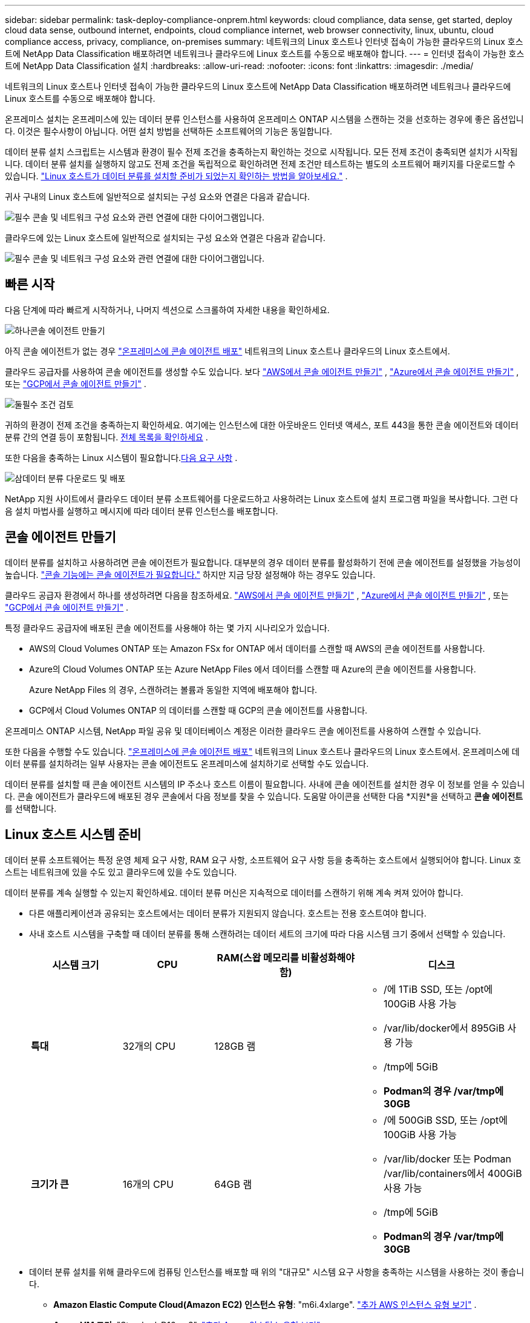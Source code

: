---
sidebar: sidebar 
permalink: task-deploy-compliance-onprem.html 
keywords: cloud compliance, data sense, get started, deploy cloud data sense, outbound internet, endpoints, cloud compliance internet, web browser connectivity, linux, ubuntu, cloud compliance access, privacy, compliance, on-premises 
summary: 네트워크의 Linux 호스트나 인터넷 접속이 가능한 클라우드의 Linux 호스트에 NetApp Data Classification 배포하려면 네트워크나 클라우드에 Linux 호스트를 수동으로 배포해야 합니다. 
---
= 인터넷 접속이 가능한 호스트에 NetApp Data Classification 설치
:hardbreaks:
:allow-uri-read: 
:nofooter: 
:icons: font
:linkattrs: 
:imagesdir: ./media/


[role="lead"]
네트워크의 Linux 호스트나 인터넷 접속이 가능한 클라우드의 Linux 호스트에 NetApp Data Classification 배포하려면 네트워크나 클라우드에 Linux 호스트를 수동으로 배포해야 합니다.

온프레미스 설치는 온프레미스에 있는 데이터 분류 인스턴스를 사용하여 온프레미스 ONTAP 시스템을 스캔하는 것을 선호하는 경우에 좋은 옵션입니다.  이것은 필수사항이 아닙니다.  어떤 설치 방법을 선택하든 소프트웨어의 기능은 동일합니다.

데이터 분류 설치 스크립트는 시스템과 환경이 필수 전제 조건을 충족하는지 확인하는 것으로 시작됩니다.  모든 전제 조건이 충족되면 설치가 시작됩니다.  데이터 분류 설치를 실행하지 않고도 전제 조건을 독립적으로 확인하려면 전제 조건만 테스트하는 별도의 소프트웨어 패키지를 다운로드할 수 있습니다. link:task-test-linux-system.html["Linux 호스트가 데이터 분류를 설치할 준비가 되었는지 확인하는 방법을 알아보세요."] .

귀사 구내의 Linux 호스트에 일반적으로 설치되는 구성 요소와 연결은 다음과 같습니다.

image:diagram_deploy_onprem_overview.png["필수 콘솔 및 네트워크 구성 요소와 관련 연결에 대한 다이어그램입니다."]

클라우드에 있는 Linux 호스트에 일반적으로 설치되는 구성 요소와 연결은 다음과 같습니다.

image:diagram_deploy_onprem_cloud_instance.png["필수 콘솔 및 네트워크 구성 요소와 관련 연결에 대한 다이어그램입니다."]



== 빠른 시작

다음 단계에 따라 빠르게 시작하거나, 나머지 섹션으로 스크롤하여 자세한 내용을 확인하세요.

.image:https://raw.githubusercontent.com/NetAppDocs/common/main/media/number-1.png["하나"]콘솔 에이전트 만들기
[role="quick-margin-para"]
아직 콘솔 에이전트가 없는 경우 https://docs.netapp.com/us-en/console-setup-admin/task-quick-start-connector-on-prem.html["온프레미스에 콘솔 에이전트 배포"^] 네트워크의 Linux 호스트나 클라우드의 Linux 호스트에서.

[role="quick-margin-para"]
클라우드 공급자를 사용하여 콘솔 에이전트를 생성할 수도 있습니다.  보다 https://docs.netapp.com/us-en/console-setup-admin/task-quick-start-connector-aws.html["AWS에서 콘솔 에이전트 만들기"^] , https://docs.netapp.com/us-en/console-setup-admin/task-quick-start-connector-azure.html["Azure에서 콘솔 에이전트 만들기"^] , 또는 https://docs.netapp.com/us-en/console-setup-admin/task-quick-start-connector-google.html["GCP에서 콘솔 에이전트 만들기"^] .

.image:https://raw.githubusercontent.com/NetAppDocs/common/main/media/number-2.png["둘"]필수 조건 검토
[role="quick-margin-para"]
귀하의 환경이 전제 조건을 충족하는지 확인하세요.  여기에는 인스턴스에 대한 아웃바운드 인터넷 액세스, 포트 443을 통한 콘솔 에이전트와 데이터 분류 간의 연결 등이 포함됩니다. <<데이터 분류에서 아웃바운드 인터넷 액세스 활성화,전체 목록을 확인하세요>> .

[role="quick-margin-para"]
또한 다음을 충족하는 Linux 시스템이 필요합니다.<<Linux 호스트 시스템 준비,다음 요구 사항>> .

.image:https://raw.githubusercontent.com/NetAppDocs/common/main/media/number-3.png["삼"]데이터 분류 다운로드 및 배포
[role="quick-margin-para"]
NetApp 지원 사이트에서 클라우드 데이터 분류 소프트웨어를 다운로드하고 사용하려는 Linux 호스트에 설치 프로그램 파일을 복사합니다.  그런 다음 설치 마법사를 실행하고 메시지에 따라 데이터 분류 인스턴스를 배포합니다.



== 콘솔 에이전트 만들기

데이터 분류를 설치하고 사용하려면 콘솔 에이전트가 필요합니다.  대부분의 경우 데이터 분류를 활성화하기 전에 콘솔 에이전트를 설정했을 가능성이 높습니다. https://docs.netapp.com/us-en/console-setup-admin/concept-connectors.html["콘솔 기능에는 콘솔 에이전트가 필요합니다."] 하지만 지금 당장 설정해야 하는 경우도 있습니다.

클라우드 공급자 환경에서 하나를 생성하려면 다음을 참조하세요. https://docs.netapp.com/us-en/console-setup-admin/task-quick-start-connector-aws.html["AWS에서 콘솔 에이전트 만들기"^] , https://docs.netapp.com/us-en/console-setup-admin/task-quick-start-connector-azure.html["Azure에서 콘솔 에이전트 만들기"^] , 또는 https://docs.netapp.com/us-en/console-setup-admin/task-quick-start-connector-google.html["GCP에서 콘솔 에이전트 만들기"^] .

특정 클라우드 공급자에 배포된 콘솔 에이전트를 사용해야 하는 몇 가지 시나리오가 있습니다.

* AWS의 Cloud Volumes ONTAP 또는 Amazon FSx for ONTAP 에서 데이터를 스캔할 때 AWS의 콘솔 에이전트를 사용합니다.
* Azure의 Cloud Volumes ONTAP 또는 Azure NetApp Files 에서 데이터를 스캔할 때 Azure의 콘솔 에이전트를 사용합니다.
+
Azure NetApp Files 의 경우, 스캔하려는 볼륨과 동일한 지역에 배포해야 합니다.

* GCP에서 Cloud Volumes ONTAP 의 데이터를 스캔할 때 GCP의 콘솔 에이전트를 사용합니다.


온프레미스 ONTAP 시스템, NetApp 파일 공유 및 데이터베이스 계정은 이러한 클라우드 콘솔 에이전트를 사용하여 스캔할 수 있습니다.

또한 다음을 수행할 수도 있습니다. https://docs.netapp.com/us-en/console-setup-admin/task-quick-start-connector-on-prem.html["온프레미스에 콘솔 에이전트 배포"^] 네트워크의 Linux 호스트나 클라우드의 Linux 호스트에서.  온프레미스에 데이터 분류를 설치하려는 일부 사용자는 콘솔 에이전트도 온프레미스에 설치하기로 선택할 수도 있습니다.

데이터 분류를 설치할 때 콘솔 에이전트 시스템의 IP 주소나 호스트 이름이 필요합니다.  사내에 콘솔 에이전트를 설치한 경우 이 정보를 얻을 수 있습니다.  콘솔 에이전트가 클라우드에 배포된 경우 콘솔에서 다음 정보를 찾을 수 있습니다. 도움말 아이콘을 선택한 다음 *지원*을 선택하고 **콘솔 에이전트**를 선택합니다.



== Linux 호스트 시스템 준비

데이터 분류 소프트웨어는 특정 운영 체제 요구 사항, RAM 요구 사항, 소프트웨어 요구 사항 등을 충족하는 호스트에서 실행되어야 합니다.  Linux 호스트는 네트워크에 있을 수도 있고 클라우드에 있을 수도 있습니다.

데이터 분류를 계속 실행할 수 있는지 확인하세요.  데이터 분류 머신은 지속적으로 데이터를 스캔하기 위해 계속 켜져 있어야 합니다.

* 다른 애플리케이션과 공유되는 호스트에서는 데이터 분류가 지원되지 않습니다. 호스트는 전용 호스트여야 합니다.
* 사내 호스트 시스템을 구축할 때 데이터 분류를 통해 스캔하려는 데이터 세트의 크기에 따라 다음 시스템 크기 중에서 선택할 수 있습니다.
+
[cols="17,17,27,31"]
|===
| 시스템 크기 | CPU | RAM(스왑 메모리를 비활성화해야 함) | 디스크 


| *특대* | 32개의 CPU | 128GB 램  a| 
** /에 1TiB SSD, 또는 /opt에 100GiB 사용 가능
** /var/lib/docker에서 895GiB 사용 가능
** /tmp에 5GiB
** *Podman의 경우 /var/tmp에 30GB*




| *크기가 큰* | 16개의 CPU | 64GB 램  a| 
** /에 500GiB SSD, 또는 /opt에 100GiB 사용 가능
** /var/lib/docker 또는 Podman /var/lib/containers에서 400GiB 사용 가능
** /tmp에 5GiB
** *Podman의 경우 /var/tmp에 30GB*


|===
* 데이터 분류 설치를 위해 클라우드에 컴퓨팅 인스턴스를 배포할 때 위의 "대규모" 시스템 요구 사항을 충족하는 시스템을 사용하는 것이 좋습니다.
+
** *Amazon Elastic Compute Cloud(Amazon EC2) 인스턴스 유형*: "m6i.4xlarge". link:reference-instance-types.html#aws-instance-types["추가 AWS 인스턴스 유형 보기"^] .
** *Azure VM 크기*: "Standard_D16s_v3". link:reference-instance-types.html#azure-instance-types["추가 Azure 인스턴스 유형 보기"^] .
** *GCP 머신 유형*: "n2-standard-16". link:reference-instance-types.html#gcp-instance-types["추가 GCP 인스턴스 유형을 참조하세요."^] .


* *UNIX 폴더 권한*: 다음과 같은 최소 UNIX 권한이 필요합니다.
+
[cols="25,25"]
|===
| 접는 사람 | 최소 권한 


| /임시 | `rwxrwxrwt` 


| /고르다 | `rwxr-xr-x` 


| /var/lib/도커 | `rwx------` 


| /usr/lib/systemd/시스템 | `rwxr-xr-x` 
|===
* *운영체제*:
+
** 다음 운영 체제에서는 Docker 컨테이너 엔진을 사용해야 합니다.
+
*** Red Hat Enterprise Linux 버전 7.8 및 7.9
*** Ubuntu 22.04(데이터 분류 버전 1.23 이상 필요)
*** Ubuntu 24.04(데이터 분류 버전 1.23 이상 필요)


** 다음 운영 체제에서는 Podman 컨테이너 엔진을 사용해야 하며, Data Classification 버전 1.30 이상이 필요합니다.
+
*** Red Hat Enterprise Linux 버전 8.8, 8.10, 9.0, 9.1, 9.2, 9.3, 9.4, 9.5 및 9.6.


** 호스트 시스템에서 고급 벡터 확장(AVX2)을 활성화해야 합니다.


* *Red Hat Subscription Management*: 호스트는 Red Hat Subscription Management에 등록되어야 합니다.  등록되지 않은 경우, 설치 중에 시스템은 저장소에 접근하여 필요한 타사 소프트웨어를 업데이트할 수 없습니다.
* *추가 소프트웨어*: 데이터 분류를 설치하기 전에 호스트에 다음 소프트웨어를 설치해야 합니다.
+
** 사용하는 OS에 따라 컨테이너 엔진 중 하나를 설치해야 합니다.
+
*** Docker Engine 버전 19.3.1 이상. https://docs.docker.com/engine/install/["설치 지침 보기"^] .
*** Podman 버전 4 이상.  Podman을 설치하려면 다음을 입력하세요.(`sudo yum install podman netavark -y` ).






* Python 버전 3.6 이상. https://www.python.org/downloads/["설치 지침 보기"^] .
+
** *NTP 고려 사항*: NetApp 데이터 분류 시스템을 구성하여 NTP(네트워크 시간 프로토콜) 서비스를 사용할 것을 권장합니다.  데이터 분류 시스템과 콘솔 에이전트 시스템 간의 시간은 동기화되어야 합니다.




* *방화벽 고려 사항*: 방화벽을 사용하려는 경우 `firewalld` 데이터 분류를 설치하기 전에 해당 기능을 활성화하는 것이 좋습니다.  다음 명령을 실행하여 구성하세요. `firewalld` 데이터 분류와 호환되도록:
+
....
firewall-cmd --permanent --add-service=http
firewall-cmd --permanent --add-service=https
firewall-cmd --permanent --add-port=80/tcp
firewall-cmd --permanent --add-port=8080/tcp
firewall-cmd --permanent --add-port=443/tcp
firewall-cmd --reload
....
+
추가 데이터 분류 호스트를 스캐너 노드로 사용할 계획이라면 지금 바로 기본 시스템에 다음 규칙을 추가하세요.

+
....
firewall-cmd --permanent --add-port=2377/tcp
firewall-cmd --permanent --add-port=7946/udp
firewall-cmd --permanent --add-port=7946/tcp
firewall-cmd --permanent --add-port=4789/udp
....
+
Docker 또는 Podman을 활성화하거나 업데이트할 때마다 다시 시작해야 합니다. `firewalld` 설정.




NOTE: 데이터 분류 호스트 시스템의 IP 주소는 설치 후 변경할 수 없습니다.



== 데이터 분류에서 아웃바운드 인터넷 액세스 활성화

데이터 분류에는 아웃바운드 인터넷 액세스가 필요합니다.  가상 또는 물리적 네트워크에서 인터넷 접속을 위해 프록시 서버를 사용하는 경우, 데이터 분류 인스턴스에 다음 엔드포인트에 연결할 수 있는 아웃바운드 인터넷 접속 권한이 있는지 확인하세요.

[cols="43,57"]
|===
| 엔드포인트 | 목적 


| \ https://api.console.netapp.com | NetApp 계정을 포함한 콘솔과의 통신. 


| \ https://netapp-cloud-account.auth0.com \ https://auth0.com | 중앙화된 사용자 인증을 위해 콘솔 웹사이트와 통신합니다. 


| \ https://support.compliance.api.console.netapp.com/ \ https://hub.docker.com \ https://auth.docker.io \ https://registry-1.docker.io \ https://index.docker.io/ \ https://dseasb33srnrn.cloudfront.net/ \ https://production.cloudflare.docker.com/ | 소프트웨어 이미지, 매니페스트, 템플릿에 대한 액세스를 제공하고 로그와 메트릭을 전송합니다. 


| \ https://support.compliance.api.console.netapp.com/ | NetApp 감사 기록에서 데이터를 스트리밍할 수 있도록 합니다. 


| \ https://github.com/docker \ https://download.docker.com | Docker 설치를 위한 필수 패키지를 제공합니다. 


| \ http://packages.ubuntu.com/ \ http://archive.ubuntu.com | Ubuntu 설치를 위한 필수 패키지를 제공합니다. 
|===


== 모든 필수 포트가 활성화되어 있는지 확인하세요

콘솔 에이전트, 데이터 분류, Active Directory 및 데이터 소스 간 통신에 필요한 모든 포트가 열려 있는지 확인해야 합니다.

[cols="25,25,50"]
|===
| 연결 유형 | 포트 | 설명 


| 콘솔 에이전트 <> 데이터 분류 | 8080(TCP), 443(TCP), 80. 9000 | 콘솔 에이전트의 방화벽 또는 라우팅 규칙은 포트 443을 통해 데이터 분류 인스턴스로의 인바운드 및 아웃바운드 트래픽을 허용해야 합니다.  콘솔에서 설치 진행 상황을 볼 수 있도록 포트 8080이 열려 있는지 확인하세요.  Linux 호스트에서 방화벽을 사용하는 경우 Ubuntu 서버 내의 내부 프로세스에는 포트 9000이 필요합니다. 


| 콘솔 에이전트 <> ONTAP 클러스터(NAS) | 443(TCP)  a| 
콘솔은 HTTPS를 사용하여 ONTAP 클러스터를 검색합니다. 사용자 지정 방화벽 정책을 사용하는 경우 다음 요구 사항을 충족해야 합니다.

* 콘솔 에이전트 호스트는 포트 443을 통해 아웃바운드 HTTPS 액세스를 허용해야 합니다.  콘솔 에이전트가 클라우드에 있는 경우 모든 아웃바운드 통신은 사전 정의된 방화벽이나 라우팅 규칙에 따라 허용됩니다.
* ONTAP 클러스터는 포트 443을 통해 인바운드 HTTPS 액세스를 허용해야 합니다.  기본 "mgmt" 방화벽 정책은 모든 IP 주소에서 인바운드 HTTPS 액세스를 허용합니다.  이 기본 정책을 수정했거나 사용자 고유의 방화벽 정책을 만든 경우 HTTPS 프로토콜을 해당 정책과 연결하고 콘솔 에이전트 호스트에서 액세스를 활성화해야 합니다.




| 데이터 분류 <> ONTAP 클러스터  a| 
* NFS의 경우 - 111(TCP\UDP) 및 2049(TCP\UDP)
* CIFS의 경우 - 139(TCP\UDP) 및 445(TCP\UDP)

 a| 
데이터 분류에는 각 Cloud Volumes ONTAP 서브넷이나 온프레미스 ONTAP 시스템에 대한 네트워크 연결이 필요합니다.  Cloud Volumes ONTAP 의 방화벽이나 라우팅 규칙은 데이터 분류 인스턴스에서 인바운드 연결을 허용해야 합니다.

다음 포트가 데이터 분류 인스턴스에 열려 있는지 확인하세요.

* NFS - 111 및 2049의 경우
* CIFS - 139 및 445의 경우


NFS 볼륨 내보내기 정책은 데이터 분류 인스턴스에서의 액세스를 허용해야 합니다.



| 데이터 분류 <> Active Directory | 389(TCP 및 UDP), 636(TCP), 3268(TCP), 3269(TCP)  a| 
회사 사용자를 위해 Active Directory가 이미 설정되어 있어야 합니다.  또한, 데이터 분류에는 CIFS 볼륨을 스캔하기 위한 Active Directory 자격 증명이 필요합니다.

Active Directory에 대한 정보가 있어야 합니다.

* DNS 서버 IP 주소 또는 여러 IP 주소
* 서버의 사용자 이름 및 비밀번호
* 도메인 이름(Active Directory 이름)
* 보안 LDAP(LDAPS)를 사용하든 사용하지 않든
* LDAP 서버 포트(일반적으로 LDAP의 경우 389, 보안 LDAP의 경우 636)


|===


== Linux 호스트에 데이터 분류 설치

일반적인 구성의 경우 단일 호스트 시스템에 소프트웨어를 설치합니다. <<일반적인 구성을 위한 단일 호스트 설치,여기에서 해당 단계를 확인하세요>> .

image:diagram_deploy_onprem_single_host_internet.png["인터넷 접속이 가능한 온프레미스에 단일 데이터 분류 인스턴스를 배포할 때 스캔할 수 있는 데이터 소스의 위치를 보여주는 다이어그램입니다."]

보다<<Linux 호스트 시스템 준비,Linux 호스트 시스템 준비>> 그리고<<데이터 분류에서 아웃바운드 인터넷 액세스 활성화,필수 조건 검토>> 데이터 분류를 배포하기 전에 필요한 전체 요구 사항 목록을 확인하세요.

인스턴스에 인터넷 연결이 있는 한 데이터 분류 소프트웨어 업그레이드는 자동으로 수행됩니다.


NOTE: 현재 데이터 분류 기능은 온프레미스에 소프트웨어가 설치된 경우 S3 버킷, Azure NetApp Files 또는 FSx for ONTAP 검색할 수 없습니다.  이러한 경우 클라우드에 별도의 콘솔 에이전트와 데이터 분류 인스턴스를 배포해야 합니다. https://docs.netapp.com/us-en/console-setup-admin/concept-connectors.html["커넥터 간 전환"^] 다양한 데이터 소스에 대해.



=== 일반적인 구성을 위한 단일 호스트 설치

단일 온프레미스 호스트에 데이터 분류 소프트웨어를 설치할 때 요구 사항을 검토하고 다음 단계를 따르세요.

https://youtu.be/XiPLaJpfJEI["이 영상을 시청하세요"^]데이터 분류를 설치하는 방법을 알아보세요.

데이터 분류를 설치할 때 모든 설치 활동이 기록됩니다.  설치 중에 문제가 발생하면 설치 감사 로그의 내용을 볼 수 있습니다.  에 쓰여있다 `/opt/netapp/install_logs/` .

.시작하기 전에
* Linux 시스템이 다음 사항을 충족하는지 확인하십시오.<<Linux 호스트 시스템 준비,호스트 요구 사항>> .
* 시스템에 두 가지 필수 소프트웨어 패키지(Docker Engine 또는 Podman, Python 3)가 설치되어 있는지 확인합니다.
* Linux 시스템에서 루트 권한이 있는지 확인하세요.
* 인터넷에 접속하기 위해 프록시를 사용하는 경우:
+
** 프록시 서버 정보(IP 주소 또는 호스트 이름, 연결 포트, 연결 방식: https 또는 http, 사용자 이름 및 비밀번호)가 필요합니다.
** 프록시가 TLS 가로채기를 수행하는 경우 TLS CA 인증서가 저장된 Data Classification Linux 시스템의 경로를 알아야 합니다.
** 프록시는 투명하지 않아야 합니다.  데이터 분류는 현재 투명 프록시를 지원하지 않습니다.
** 사용자는 로컬 사용자여야 합니다.  도메인 사용자는 지원되지 않습니다.


* 오프라인 환경이 요구 사항을 충족하는지 확인하세요.<<데이터 분류에서 아웃바운드 인터넷 액세스 활성화,권한 및 연결>> .


.단계
. 데이터 분류 소프트웨어를 다운로드하세요. https://mysupport.netapp.com/site/products/all/details/cloud-data-sense/downloads-tab/["NetApp 지원 사이트"^] .  선택해야 하는 파일의 이름은 *DATASENSE-INSTALLER-<버전>.tar.gz*입니다.
. 사용하려는 Linux 호스트에 설치 프로그램 파일을 복사합니다(사용 `scp` 또는 다른 방법).
. 호스트 컴퓨터에서 설치 프로그램 파일의 압축을 풉니다. 예:
+
[source, cli]
----
tar -xzf DATASENSE-INSTALLER-V1.25.0.tar.gz
----
. 콘솔에서 *거버넌스 > 분류*를 선택합니다.
. *온프레미스 또는 클라우드에 분류 배포*를 선택합니다.
+
image:screenshot-deploy-classification.png["데이터 분류를 활성화하기 위한 버튼을 선택하는 스크린샷입니다."]

. 클라우드에서 준비한 인스턴스에 데이터 분류를 설치하는지, 아니면 사내에서 준비한 인스턴스에 데이터 분류를 설치하는지에 따라 적절한 *배포* 옵션을 선택하여 데이터 분류 설치를 시작합니다.
. _온프레미스에 데이터 분류 배포_ 대화 상자가 표시됩니다.  제공된 명령을 복사합니다(예: `sudo ./install.sh -a 12345 -c 27AG75 -t 2198qq` )을 텍스트 파일에 붙여넣어 나중에 사용할 수 있습니다.  그런 다음 *닫기*를 선택하여 대화 상자를 닫습니다.
. 호스트 머신에서 복사한 명령을 입력한 다음 일련의 프롬프트를 따르거나 모든 필수 매개변수를 포함한 전체 명령을 명령줄 인수로 제공할 수 있습니다.
+
설치 프로그램은 성공적인 설치를 위해 시스템 및 네트워킹 요구 사항이 충족되는지 사전 점검을 수행합니다. https://youtu.be/5ONowfPWkFs["이 영상을 시청하세요"^] 사전 확인 메시지와 그 의미를 이해합니다.

+
[cols="50a,50"]
|===
| 프롬프트에 따라 매개변수를 입력하세요. | 전체 명령을 입력하세요: 


 a| 
.. 7단계에서 복사한 명령을 붙여넣습니다.
`sudo ./install.sh -a <account_id> -c <client_id> -t <user_token>`
+
클라우드 인스턴스(사내가 아닌)에 설치하는 경우 다음을 추가하세요. `--manual-cloud-install <cloud_provider>` .

.. 콘솔 에이전트 시스템에서 액세스할 수 있도록 데이터 분류 호스트 머신의 IP 주소 또는 호스트 이름을 입력하세요.
.. 데이터 분류 시스템에서 액세스할 수 있도록 콘솔 에이전트 호스트 머신의 IP 주소 또는 호스트 이름을 입력하세요.
.. 지시에 따라 프록시 세부 정보를 입력하세요.  콘솔 에이전트가 이미 프록시를 사용하는 경우 데이터 분류가 자동으로 콘솔 에이전트에서 사용하는 프록시를 사용하므로 여기에 다시 정보를 입력할 필요가 없습니다.

| 또는 필요한 호스트 및 프록시 매개변수를 제공하여 전체 명령을 미리 만들 수 있습니다.
`sudo ./install.sh -a <account_id> -c <client_id> -t <user_token> --host <ds_host> --manager-host <cm_host> --manual-cloud-install <cloud_provider> --proxy-host <proxy_host> --proxy-port <proxy_port> --proxy-scheme <proxy_scheme> --proxy-user <proxy_user> --proxy-password <proxy_password> --cacert-folder-path <ca_cert_dir>` 
|===
+
변수 값:

+
** _account_id_ = NetApp 계정 ID
** _client_id_ = 콘솔 에이전트 클라이언트 ID(클라이언트 ID에 접미사 "clients"가 없으면 추가)
** _user_token_ = JWT 사용자 액세스 토큰
** _ds_host_ = 데이터 분류 Linux 시스템의 IP 주소 또는 호스트 이름입니다.
** _cm_host_ = 콘솔 에이전트 시스템의 IP 주소 또는 호스트 이름입니다.
** _cloud_provider_ = 클라우드 인스턴스에 설치하는 경우 클라우드 공급자에 따라 "AWS", "Azure" 또는 "Gcp"를 입력하세요.
** _proxy_host_ = 호스트가 프록시 서버 뒤에 있는 경우 프록시 서버의 IP 또는 호스트 이름입니다.
** _proxy_port_ = 프록시 서버에 연결할 포트(기본값 80).
** _proxy_scheme_ = 연결 방식: https 또는 http(기본값은 http).
** _proxy_user_ = 기본 인증이 필요한 경우 프록시 서버에 연결하는 인증된 사용자입니다.  사용자는 로컬 사용자여야 합니다. 도메인 사용자는 지원되지 않습니다.
** _proxy_password_ = 지정한 사용자 이름에 대한 비밀번호입니다.
** _ca_cert_dir_ = 추가 TLS CA 인증서 번들이 포함된 Data Classification Linux 시스템의 경로입니다.  프록시가 TLS 가로채기를 수행하는 경우에만 필요합니다.




.결과
데이터 분류 설치 프로그램은 패키지를 설치하고, 설치를 등록하고, 데이터 분류를 설치합니다.  설치하는 데 10~20분이 걸릴 수 있습니다.

호스트 머신과 콘솔 에이전트 인스턴스 사이에 포트 8080을 통해 연결이 있는 경우 콘솔의 데이터 분류 탭에서 설치 진행률을 볼 수 있습니다.

.다음은 무엇인가
구성 페이지에서 스캔할 데이터 소스를 선택할 수 있습니다.
